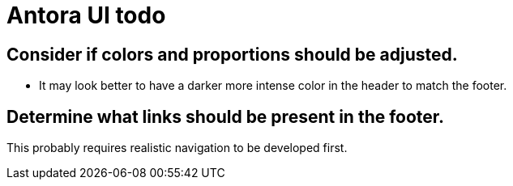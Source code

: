 = Antora UI todo

== Consider if colors and proportions should be adjusted.

* It may look better to have a darker more intense color in the header to match the footer.

== Determine what links should be present in the footer.

This probably requires realistic navigation to be developed first.
